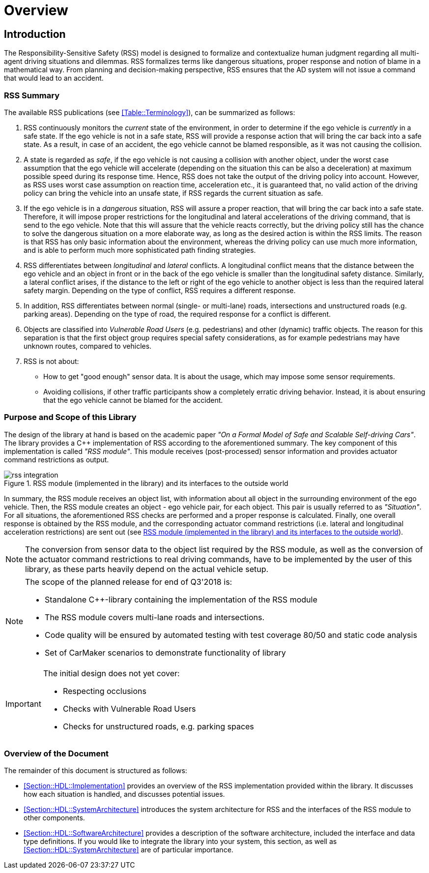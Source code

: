 # Overview
// intended empty

## Introduction
The Responsibility-Sensitive Safety (RSS) model is designed to formalize and
contextualize human judgment regarding all multi-agent driving situations and
dilemmas. RSS formalizes terms like dangerous situations, proper response and
notion of blame in a mathematical way. From planning and decision-making
perspective, RSS ensures that the AD system will not issue a command that would
lead to an accident.

### RSS Summary
The available RSS publications (see <<Table::Terminology>>), can be summarized
as follows:

1. RSS continuously monitors the _current_ state of the environment, in order
to determine if the ego vehicle is _currently_ in a safe state. If the ego
vehicle is not in a safe state, RSS will provide a response action that will
bring the car back into a safe state. As a result, in case of an accident, the
ego vehicle cannot be blamed responsible, as it was not causing the collision.

2. A state is regarded as _safe_, if the ego vehicle is not causing a collision
with another object, under the worst case assumption that the ego vehicle will
accelerate (depending on the situation this can be also a deceleration) at
maximum possible speed during its response time. Hence, RSS does not take the
output of the driving policy into account. However, as RSS uses worst case
assumption on reaction time, acceleration etc., it is guaranteed that, no valid
action of the driving policy can bring the vehicle into an unsafe state, if RSS
regards the current situation as safe.

3. If the ego vehicle is in a _dangerous_ situation, RSS will assure a proper
reaction, that will bring the car back into a safe state. Therefore, it will
impose proper restrictions for the longitudinal and lateral accelerations of
the driving command, that is send to the ego vehicle. Note that this will
assure that the vehicle reacts correctly, but the driving policy still has the
chance to solve the dangerous situation on a more elaborate way, as long as the
desired action is within the RSS limits. The reason is that RSS has only basic
information about the environment, whereas the driving policy can use much more
information, and is able to perform much more sophisticated path finding
strategies.

4. RSS differentiates between _longitudinal_ and _lateral_ conflicts. A
longitudinal conflict means that the distance between the ego vehicle and an
object in front or in the back of the ego vehicle is smaller than the
longitudinal safety distance. Similarly, a lateral conflict arises, if the
distance to the left or right of the ego vehicle to another object is less than
the required lateral safety margin. Depending on the type of conflict, RSS
requires a different response.

5. In addition, RSS differentiates between normal (single- or multi-lane)
roads, intersections and unstructured roads (e.g. parking areas). Depending on
the type of road, the required response for a conflict is different.

6. Objects are classified into _Vulnerable Road Users_ (e.g. pedestrians) and
other (dynamic) traffic objects. The reason for this separation is that the
first object group requires special safety considerations, as for example
pedestrians may have unknown routes, compared to vehicles.

7. RSS is not about:
- How to get "good enough" sensor data. It is about the usage, which may impose
  some sensor requirements.
- Avoiding collisions, if other traffic participants show a completely erratic
  driving behavior. Instead, it is about ensuring that the ego vehicle cannot
  be blamed for the accident.

### Purpose and Scope of this Library
The design of the library at hand is based on the academic paper
_"On a Formal Model of Safe and Scalable Self-driving Cars"_.
The library provides a C++ implementation of RSS according to the aforementioned
summary. The key component of this implementation is called _"RSS module"_.
This module receives (post-processed) sensor information and provides actuator
command restrictions as output.

[[Figure:Library]]
.RSS module (implemented in the library) and its interfaces to the outside world
image::rss_integration.png[caption="Figure {counter:figure}. "]

In summary, the RSS module receives an object list, with information about all
object in the surrounding environment of the ego vehicle. Then, the RSS module
creates an object - ego vehicle pair, for each object. This pair is usually
referred to as _"Situation"_. For all situations, the aforementioned RSS checks
are performed and a proper response is calculated. Finally, one overall
response is obtained by the RSS module, and the corresponding actuator command
restrictions (i.e. lateral and longitudinal acceleration restrictions) are sent
out (see <<Figure:Library>>).

[NOTE]
====
The conversion from sensor data to the object list required by the RSS module,
as well as the conversion of the actuator command restrictions to real driving
commands, have to be implemented by the user of this library, as these parts
heavily depend on the actual vehicle setup.
====

[NOTE]
====
The scope of the planned release for end of Q3'2018 is:

 * Standalone C++-library containing the implementation of the RSS module
 * The RSS module covers multi-lane roads and intersections.
 * Code quality will be ensured by automated testing with test coverage 80/50
   and static code analysis
 * Set of CarMaker scenarios to demonstrate functionality of library
====

[IMPORTANT]
====
The initial design does not yet cover:

* Respecting occlusions
* Checks with Vulnerable Road Users
* Checks for unstructured roads, e.g. parking spaces
====

### Overview of the Document
The remainder of this document is structured as follows:

- <<Section::HDL::Implementation>> provides an overview of the RSS
  implementation provided within the library. It discusses how each situation
  is handled, and discusses potential issues.
- <<Section::HDL::SystemArchitecture>> introduces the system
  architecture for RSS and the interfaces of the RSS module to other components.
- <<Section::HDL::SoftwareArchitecture>> provides a description of the
  software architecture, included the interface and data type definitions. If
  you would like to integrate the library into your system, this section, as
  well as <<Section::HDL::SystemArchitecture>> are of particular
  importance.


//## Assumptions, Dependencies & Risks
// intended empty

//### Assumptions
//.Assumptions
//[width="100%",frame="topbot",options="header"]
//|======================
//| Assumption # | Detailed Description
//| 1   |
//| 2   |
//|======================
//
//### Dependencies
//.Dependencies
//[width="100%",frame="topbot",options="header"]
//|======================
//| Dependency # | Detailed Description
//| 1   |
//| 2   |
//|======================
//
//
//### Risks
//.Risks
//[width="100%",frame="topbot",options="header"]
//|======================
//| Risk # | Detailed Description
//| 1   |
//| 2   |
//|======================
